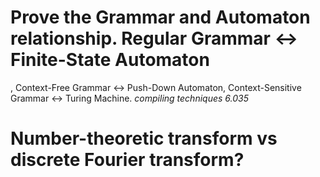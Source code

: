 * Prove the Grammar and Automaton relationship. Regular Grammar <-> Finite-State Automaton
, Context-Free Grammar <-> Push-Down Automaton, Context-Sensitive Grammar <-> Turing Machine. [[compiling techniques]] [[6.035]]
* Number-theoretic transform vs discrete Fourier transform?